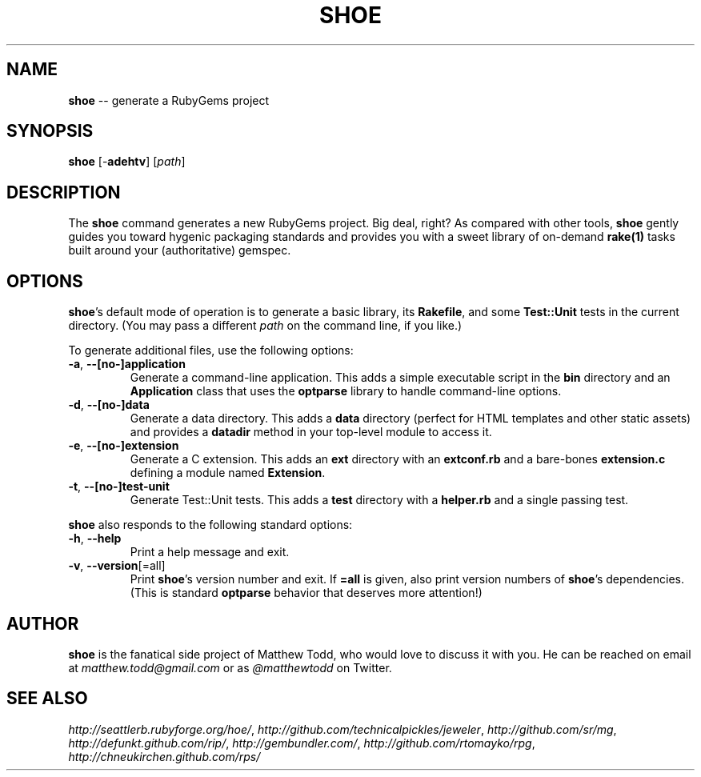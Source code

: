 .\" generated with Ronn/v0.5
.\" http://github.com/rtomayko/ronn/
.
.TH "SHOE" "1" "April 2010" "Matthew Todd" "RubyGems Manual"
.
.SH "NAME"
\fBshoe\fR \-\- generate a RubyGems project
.
.SH "SYNOPSIS"
\fBshoe\fR [\-\fBadehtv\fR] [\fIpath\fR]
.
.SH "DESCRIPTION"
The \fBshoe\fR command generates a new RubyGems project. Big deal, right? As
compared with other tools, \fBshoe\fR gently guides you toward hygenic packaging
standards and provides you with a sweet library of on\-demand \fBrake(1)\fR tasks
built around your (authoritative) gemspec.
.
.SH "OPTIONS"
\fBshoe\fR's default mode of operation is to generate a basic library, its \fBRakefile\fR, and some \fBTest::Unit\fR tests in the current directory. (You may pass
a different \fIpath\fR on the command line, if you like.)
.
.P
To generate additional files, use the following options:
.
.TP
\fB\-a\fR, \fB\-\-[no\-]application\fR
Generate a command\-line application. This adds a simple executable script in
the \fBbin\fR directory and an \fBApplication\fR class that uses the \fBoptparse\fR
library to handle command\-line options.
.
.TP
\fB\-d\fR, \fB\-\-[no\-]data\fR
Generate a data directory. This adds a \fBdata\fR directory (perfect for HTML
templates and other static assets) and provides a \fBdatadir\fR method in your
top\-level module to access it.
.
.TP
\fB\-e\fR, \fB\-\-[no\-]extension\fR
Generate a C extension. This adds an \fBext\fR directory with an \fBextconf.rb\fR and
a bare\-bones \fBextension.c\fR defining a module named \fBExtension\fR.
.
.TP
\fB\-t\fR, \fB\-\-[no\-]test\-unit\fR
Generate Test::Unit tests. This adds a \fBtest\fR directory with a \fBhelper.rb\fR
and a single passing test.
.
.P
\fBshoe\fR also responds to the following standard options:
.
.TP
\fB\-h\fR, \fB\-\-help\fR
Print a help message and exit.
.
.TP
\fB\-v\fR, \fB\-\-version\fR[=all]
Print \fBshoe\fR's version number and exit. If \fB=all\fR is given, also print
version numbers of \fBshoe\fR's dependencies. (This is standard \fBoptparse\fR behavior
that deserves more attention!)
.
.SH "AUTHOR"
\fBshoe\fR is the fanatical side project of Matthew Todd, who would love to discuss
it with you. He can be reached on email at \fImatthew.todd@gmail.com\fR or as \fI@matthewtodd\fR on Twitter.
.
.SH "SEE ALSO"
\fIhttp://seattlerb.rubyforge.org/hoe/\fR, \fIhttp://github.com/technicalpickles/jeweler\fR, \fIhttp://github.com/sr/mg\fR, \fIhttp://defunkt.github.com/rip/\fR, \fIhttp://gembundler.com/\fR, \fIhttp://github.com/rtomayko/rpg\fR, \fIhttp://chneukirchen.github.com/rps/\fR
